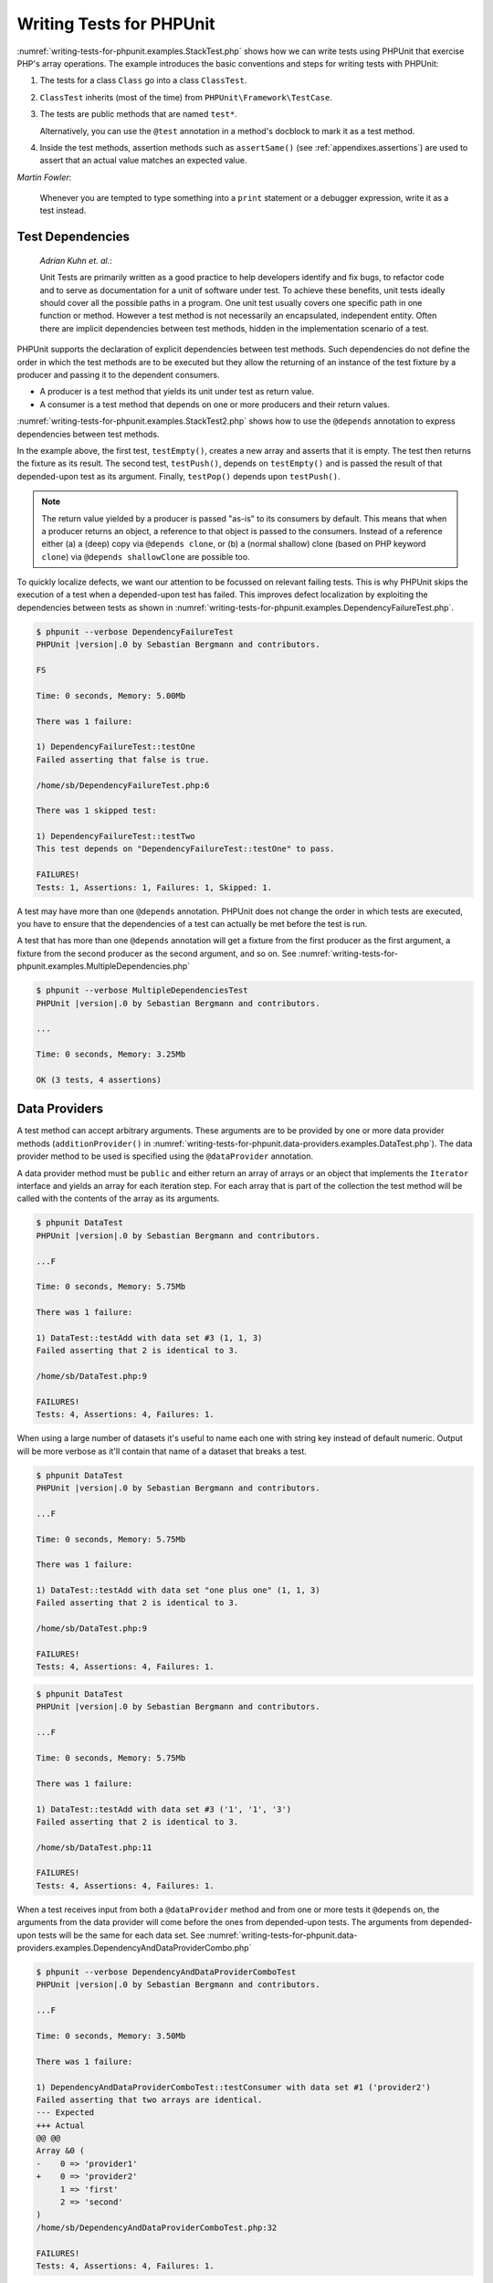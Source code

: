 

.. _writing-tests-for-phpunit:

=========================
Writing Tests for PHPUnit
=========================

:numref:`writing-tests-for-phpunit.examples.StackTest.php` shows
how we can write tests using PHPUnit that exercise PHP's array operations.
The example introduces the basic conventions and steps for writing tests
with PHPUnit:

#.

   The tests for a class ``Class`` go into a class ``ClassTest``.

#.

   ``ClassTest`` inherits (most of the time) from ``PHPUnit\Framework\TestCase``.

#.

   The tests are public methods that are named ``test*``.

   Alternatively, you can use the ``@test`` annotation in a method's docblock to mark it as a test method.

#.

   Inside the test methods, assertion methods such as ``assertSame()`` (see :ref:`appendixes.assertions`) are used to assert that an actual value matches an expected value.

.. code-block:: php
    :caption: Testing array operations with PHPUnit
    :name: writing-tests-for-phpunit.examples.StackTest.php

    <?php
    use PHPUnit\Framework\TestCase;

    class StackTest extends TestCase
    {
        public function testPushAndPop()
        {
            $stack = [];
            $this->assertSame(0, count($stack));

            array_push($stack, 'foo');
            $this->assertSame('foo', $stack[count($stack)-1]);
            $this->assertSame(1, count($stack));

            $this->assertSame('foo', array_pop($stack));
            $this->assertSame(0, count($stack));
        }
    }

|
    *Martin Fowler*:

    Whenever you are tempted to type something into a
    ``print`` statement or a debugger expression, write it
    as a test instead.

.. _writing-tests-for-phpunit.test-dependencies:

Test Dependencies
#################

    *Adrian Kuhn et. al.*:

    Unit Tests are primarily written as a good practice to help developers
    identify and fix bugs, to refactor code and to serve as documentation
    for a unit of software under test. To achieve these benefits, unit tests
    ideally should cover all the possible paths in a program. One unit test
    usually covers one specific path in one function or method. However a
    test method is not necessarily an encapsulated, independent entity. Often
    there are implicit dependencies between test methods, hidden in the
    implementation scenario of a test.

PHPUnit supports the declaration of explicit dependencies between test
methods. Such dependencies do not define the order in which the test
methods are to be executed but they allow the returning of an instance of
the test fixture by a producer and passing it to the dependent consumers.

-

  A producer is a test method that yields its unit under test as return value.

-

  A consumer is a test method that depends on one or more producers and their return values.

:numref:`writing-tests-for-phpunit.examples.StackTest2.php` shows
how to use the ``@depends`` annotation to express
dependencies between test methods.

.. code-block:: php
    :caption: Using the ``@depends`` annotation to express dependencies
    :name: writing-tests-for-phpunit.examples.StackTest2.php

    <?php
    use PHPUnit\Framework\TestCase;

    class StackTest extends TestCase
    {
        public function testEmpty()
        {
            $stack = [];
            $this->assertEmpty($stack);

            return $stack;
        }

        /**
         * @depends testEmpty
         */
        public function testPush(array $stack)
        {
            array_push($stack, 'foo');
            $this->assertSame('foo', $stack[count($stack)-1]);
            $this->assertNotEmpty($stack);

            return $stack;
        }

        /**
         * @depends testPush
         */
        public function testPop(array $stack)
        {
            $this->assertSame('foo', array_pop($stack));
            $this->assertEmpty($stack);
        }
    }

In the example above, the first test, ``testEmpty()``,
creates a new array and asserts that it is empty. The test then returns
the fixture as its result. The second test, ``testPush()``,
depends on ``testEmpty()`` and is passed the result of that
depended-upon test as its argument. Finally, ``testPop()``
depends upon ``testPush()``.

.. admonition:: Note

   The return value yielded by a producer is passed "as-is" to its
   consumers by default. This means that when a producer returns an object,
   a reference to that object is passed to the consumers. Instead of
   a reference either (a) a (deep) copy via ``@depends clone``, or (b) a
   (normal shallow) clone (based on PHP keyword ``clone``) via
   ``@depends shallowClone`` are possible too.

To quickly localize defects, we want our attention to be focussed on
relevant failing tests. This is why PHPUnit skips the execution of a test
when a depended-upon test has failed. This improves defect localization by
exploiting the dependencies between tests as shown in
:numref:`writing-tests-for-phpunit.examples.DependencyFailureTest.php`.

.. code-block:: php
    :caption: Exploiting the dependencies between tests
    :name: writing-tests-for-phpunit.examples.DependencyFailureTest.php

    <?php
    use PHPUnit\Framework\TestCase;

    class DependencyFailureTest extends TestCase
    {
        public function testOne()
        {
            $this->assertTrue(false);
        }

        /**
         * @depends testOne
         */
        public function testTwo()
        {
        }
    }

.. code-block:: bash

    $ phpunit --verbose DependencyFailureTest
    PHPUnit |version|.0 by Sebastian Bergmann and contributors.

    FS

    Time: 0 seconds, Memory: 5.00Mb

    There was 1 failure:

    1) DependencyFailureTest::testOne
    Failed asserting that false is true.

    /home/sb/DependencyFailureTest.php:6

    There was 1 skipped test:

    1) DependencyFailureTest::testTwo
    This test depends on "DependencyFailureTest::testOne" to pass.

    FAILURES!
    Tests: 1, Assertions: 1, Failures: 1, Skipped: 1.

A test may have more than one ``@depends`` annotation.
PHPUnit does not change the order in which tests are executed, you have to
ensure that the dependencies of a test can actually be met before the test
is run.

A test that has more than one ``@depends`` annotation
will get a fixture from the first producer as the first argument, a fixture
from the second producer as the second argument, and so on.
See :numref:`writing-tests-for-phpunit.examples.MultipleDependencies.php`

.. code-block:: php
    :caption: Test with multiple dependencies
    :name: writing-tests-for-phpunit.examples.MultipleDependencies.php

    <?php
    use PHPUnit\Framework\TestCase;

    class MultipleDependenciesTest extends TestCase
    {
        public function testProducerFirst()
        {
            $this->assertTrue(true);
            return 'first';
        }

        public function testProducerSecond()
        {
            $this->assertTrue(true);
            return 'second';
        }

        /**
         * @depends testProducerFirst
         * @depends testProducerSecond
         */
        public function testConsumer($a, $b)
        {
            $this->assertSame('first', $a);
            $this->assertSame('second', $b);
        }
    }

.. code-block:: bash

    $ phpunit --verbose MultipleDependenciesTest
    PHPUnit |version|.0 by Sebastian Bergmann and contributors.

    ...

    Time: 0 seconds, Memory: 3.25Mb

    OK (3 tests, 4 assertions)

.. _writing-tests-for-phpunit.data-providers:

Data Providers
##############

A test method can accept arbitrary arguments. These arguments are to be
provided by one or more data provider methods (``additionProvider()`` in
:numref:`writing-tests-for-phpunit.data-providers.examples.DataTest.php`).
The data provider method to be used is specified using the
``@dataProvider`` annotation.

A data provider method must be ``public`` and either return
an array of arrays or an object that implements the ``Iterator``
interface and yields an array for each iteration step. For each array that
is part of the collection the test method will be called with the contents
of the array as its arguments.

.. code-block:: php
    :caption: Using a data provider that returns an array of arrays
    :name: writing-tests-for-phpunit.data-providers.examples.DataTest.php

    <?php
    use PHPUnit\Framework\TestCase;

    class DataTest extends TestCase
    {
        /**
         * @dataProvider additionProvider
         */
        public function testAdd($a, $b, $expected)
        {
            $this->assertSame($expected, $a + $b);
        }

        public function additionProvider()
        {
            return [
                [0, 0, 0],
                [0, 1, 1],
                [1, 0, 1],
                [1, 1, 3]
            ];
        }
    }

.. code-block:: bash

    $ phpunit DataTest
    PHPUnit |version|.0 by Sebastian Bergmann and contributors.

    ...F

    Time: 0 seconds, Memory: 5.75Mb

    There was 1 failure:

    1) DataTest::testAdd with data set #3 (1, 1, 3)
    Failed asserting that 2 is identical to 3.

    /home/sb/DataTest.php:9

    FAILURES!
    Tests: 4, Assertions: 4, Failures: 1.

When using a large number of datasets it's useful to name each one with string key instead of default numeric.
Output will be more verbose as it'll contain that name of a dataset that breaks a test.

.. code-block:: php
    :caption: Using a data provider with named datasets
    :name: writing-tests-for-phpunit.data-providers.examples.DataTest1.php

    <?php
    use PHPUnit\Framework\TestCase;

    class DataTest extends TestCase
    {
        /**
         * @dataProvider additionProvider
         */
        public function testAdd($a, $b, $expected)
        {
            $this->assertSame($expected, $a + $b);
        }

        public function additionProvider()
        {
            return [
                'adding zeros'  => [0, 0, 0],
                'zero plus one' => [0, 1, 1],
                'one plus zero' => [1, 0, 1],
                'one plus one'  => [1, 1, 3]
            ];
        }
    }

.. code-block:: bash

    $ phpunit DataTest
    PHPUnit |version|.0 by Sebastian Bergmann and contributors.

    ...F

    Time: 0 seconds, Memory: 5.75Mb

    There was 1 failure:

    1) DataTest::testAdd with data set "one plus one" (1, 1, 3)
    Failed asserting that 2 is identical to 3.

    /home/sb/DataTest.php:9

    FAILURES!
    Tests: 4, Assertions: 4, Failures: 1.

.. code-block:: php
    :caption: Using a data provider that returns an Iterator object
    :name: writing-tests-for-phpunit.data-providers.examples.DataTest2.php

    <?php
    use PHPUnit\Framework\TestCase;

    require 'CsvFileIterator.php';

    class DataTest extends TestCase
    {
        /**
         * @dataProvider additionProvider
         */
        public function testAdd($a, $b, $expected)
        {
            $this->assertSame($expected, $a + $b);
        }

        public function additionProvider()
        {
            return new CsvFileIterator('data.csv');
        }
    }

.. code-block:: bash

    $ phpunit DataTest
    PHPUnit |version|.0 by Sebastian Bergmann and contributors.

    ...F

    Time: 0 seconds, Memory: 5.75Mb

    There was 1 failure:

    1) DataTest::testAdd with data set #3 ('1', '1', '3')
    Failed asserting that 2 is identical to 3.

    /home/sb/DataTest.php:11

    FAILURES!
    Tests: 4, Assertions: 4, Failures: 1.

.. code-block:: php
    :caption: The CsvFileIterator class
    :name: writing-tests-for-phpunit.data-providers.examples.CsvFileIterator.php

    <?php
    use PHPUnit\Framework\TestCase;

    class CsvFileIterator implements Iterator {
        protected $file;
        protected $key = 0;
        protected $current;

        public function __construct($file) {
            $this->file = fopen($file, 'r');
        }

        public function __destruct() {
            fclose($this->file);
        }

        public function rewind() {
            rewind($this->file);
            $this->current = fgetcsv($this->file);
            $this->key = 0;
        }

        public function valid() {
            return !feof($this->file);
        }

        public function key() {
            return $this->key;
        }

        public function current() {
            return $this->current;
        }

        public function next() {
            $this->current = fgetcsv($this->file);
            $this->key++;
        }
    }

When a test receives input from both a ``@dataProvider``
method and from one or more tests it ``@depends`` on, the
arguments from the data provider will come before the ones from
depended-upon tests. The arguments from depended-upon tests will be the
same for each data set.
See :numref:`writing-tests-for-phpunit.data-providers.examples.DependencyAndDataProviderCombo.php`

.. code-block:: php
    :caption: Combination of @depends and @dataProvider in same test
    :name: writing-tests-for-phpunit.data-providers.examples.DependencyAndDataProviderCombo.php

    <?php
    use PHPUnit\Framework\TestCase;

    class DependencyAndDataProviderComboTest extends TestCase
    {
        public function provider()
        {
            return [['provider1'], ['provider2']];
        }

        public function testProducerFirst()
        {
            $this->assertTrue(true);
            return 'first';
        }

        public function testProducerSecond()
        {
            $this->assertTrue(true);
            return 'second';
        }

        /**
         * @depends testProducerFirst
         * @depends testProducerSecond
         * @dataProvider provider
         */
        public function testConsumer()
        {
            $this->assertSame(
                ['provider1', 'first', 'second'],
                func_get_args()
            );
        }
    }

.. code-block:: bash

    $ phpunit --verbose DependencyAndDataProviderComboTest
    PHPUnit |version|.0 by Sebastian Bergmann and contributors.

    ...F

    Time: 0 seconds, Memory: 3.50Mb

    There was 1 failure:

    1) DependencyAndDataProviderComboTest::testConsumer with data set #1 ('provider2')
    Failed asserting that two arrays are identical.
    --- Expected
    +++ Actual
    @@ @@
    Array &0 (
    -    0 => 'provider1'
    +    0 => 'provider2'
         1 => 'first'
         2 => 'second'
    )
    /home/sb/DependencyAndDataProviderComboTest.php:32

    FAILURES!
    Tests: 4, Assertions: 4, Failures: 1.

.. code-block:: php
    :caption: Using multiple data providers for a single test
      :name: writing-tests-for-phpunit.data-providers.examples.DataTest.php

      <?php
      use PHPUnit\Framework\TestCase;

      class DataTest extends TestCase
      {
          /**
           * @dataProvider additionWithNonNegativeNumbersProvider
           * @dataProvider additionWithNegativeNumbersProvider
           */
          public function testAdd($a, $b, $expected)
          {
              $this->assertSame($expected, $a + $b);
          }

          public function additionWithNonNegativeNumbersProvider()
          {
              return [
                  [0, 1, 1],
                  [1, 0, 1],
                  [1, 1, 3]
              ];
          }

          public function additionWithNegativeNumbersProvider()
          {
              return [
                  [-1, 1, 0],
                  [-1, -1, -2],
                  [1, -1, 0]
              ];
          }
       }

.. code-block:: bash

    $ phpunit DataTest
    PHPUnit |version|.0 by Sebastian Bergmann and contributors.

    ..F...                                                              6 / 6 (100%)

    Time: 0 seconds, Memory: 5.75Mb

    There was 1 failure:

    1) DataTest::testAdd with data set #3 (1, 1, 3)
    Failed asserting that 2 is identical to 3.

    /home/sb/DataTest.php:12

    FAILURES!
    Tests: 6, Assertions: 6, Failures: 1.

.. admonition:: Note

   When a test depends on a test that uses data providers, the depending
   test will be executed when the test it depends upon is successful for at
   least one data set. The result of a test that uses data providers cannot
   be injected into a depending test.

.. admonition:: Note

   All data providers are executed before both the call to the ``setUpBeforeClass()``
   static method and the first call to the ``setUp()`` method.
   Because of that you can't access any variables you create there from
   within a data provider. This is required in order for PHPUnit to be able
   to compute the total number of tests.

.. _writing-tests-for-phpunit.exceptions:

Testing Exceptions
##################

:numref:`writing-tests-for-phpunit.exceptions.examples.ExceptionTest.php`
shows how to use the ``expectException()`` method to test
whether an exception is thrown by the code under test.

.. code-block:: php
    :caption: Using the expectException() method
    :name: writing-tests-for-phpunit.exceptions.examples.ExceptionTest.php

    <?php
    use PHPUnit\Framework\TestCase;

    class ExceptionTest extends TestCase
    {
        public function testException()
        {
            $this->expectException(InvalidArgumentException::class);
        }
    }

.. code-block:: bash

    $ phpunit ExceptionTest
    PHPUnit |version|.0 by Sebastian Bergmann and contributors.

    F

    Time: 0 seconds, Memory: 4.75Mb

    There was 1 failure:

    1) ExceptionTest::testException
    Failed asserting that exception of type "InvalidArgumentException" is thrown.

    FAILURES!
    Tests: 1, Assertions: 1, Failures: 1.

In addition to the ``expectException()`` method the
``expectExceptionCode()``,
``expectExceptionMessage()``, and
``expectExceptionMessageRegExp()`` methods exist to set up
expectations for exceptions raised by the code under test.

.. admonition:: Note

   Note that ``expectExceptionMessage()`` asserts that the ``$actual``
   message contains the ``$expected`` message and does not perform
   an exact string comparison.

.. _writing-tests-for-phpunit.errors:

Testing PHP Errors
##################

By default, PHPUnit converts PHP errors, warnings, and notices that are
triggered during the execution of a test to an exception. Using these
exceptions, you can, for instance, expect a test to trigger a PHP error as
shown in :numref:`writing-tests-for-phpunit.exceptions.examples.ErrorTest.php`.

.. admonition:: Note

   PHP's ``error_reporting`` runtime configuration can
   limit which errors PHPUnit will convert to exceptions. If you are
   having issues with this feature, be sure PHP is not configured to
   suppress the type of errors you're testing.

.. code-block:: php
    :caption: Expecting a PHP error using expectException()
    :name: writing-tests-for-phpunit.exceptions.examples.ErrorTest.php

    <?php
    use PHPUnit\Framework\TestCase;
    use PHPUnit\Framework\Error\Error;

    class ExpectedErrorTest extends TestCase
    {
        public function testFailingInclude()
        {
            $this->expectException(Error::class);

            include 'not_existing_file.php';
        }
    }

.. code-block:: bash

    $ phpunit -d error_reporting=2 ExpectedErrorTest
    PHPUnit |version|.0 by Sebastian Bergmann and contributors.

    .

    Time: 0 seconds, Memory: 5.25Mb

    OK (1 test, 1 assertion)

``PHPUnit\Framework\Error\Notice`` and
``PHPUnit\Framework\Error\Warning`` represent PHP notices
and warnings, respectively.

.. admonition:: Note

   You should be as specific as possible when testing exceptions. Testing
   for classes that are too generic might lead to undesirable
   side-effects. Accordingly, testing for the ``Exception``
   class with ``expectException()`` is no longer permitted.

When testing that relies on php functions that trigger errors like
``fopen`` it can sometimes be useful to use error
suppression while testing. This allows you to check the return values by
suppressing notices that would lead to a phpunit
``PHPUnit\Framework\Error\Notice``.

.. code-block:: php
    :caption: Testing return values of code that uses PHP Errors
    :name: writing-tests-for-phpunit.exceptions.examples.TriggerErrorReturnValue.php

    <?php
    use PHPUnit\Framework\TestCase;

    class ErrorSuppressionTest extends TestCase
    {
        public function testFileWriting() {
            $writer = new FileWriter;

            $this->assertFalse(@$writer->write('/is-not-writeable/file', 'stuff'));
        }
    }

    class FileWriter
    {
        public function write($file, $content) {
            $file = fopen($file, 'w');

            if($file == false) {
                return false;
            }

            // ...
        }
    }

.. code-block:: bash

    $ phpunit ErrorSuppressionTest
    PHPUnit |version|.0 by Sebastian Bergmann and contributors.

    .

    Time: 1 seconds, Memory: 5.25Mb

    OK (1 test, 1 assertion)

Without the error suppression the test would fail reporting
``fopen(/is-not-writeable/file): failed to open stream: No such file or directory``.

.. _writing-tests-for-phpunit.output:

Testing Output
##############

Sometimes you want to assert that the execution of a method, for
instance, generates an expected output (via ``echo`` or
``print``, for example). The
``PHPUnit\Framework\TestCase`` class uses PHP's
`Output
Buffering <http://www.php.net/manual/en/ref.outcontrol.php>`_ feature to provide the functionality that is
necessary for this.

:numref:`writing-tests-for-phpunit.output.examples.OutputTest.php`
shows how to use the ``expectOutputString()`` method to
set the expected output. If this expected output is not generated, the
test will be counted as a failure.

.. code-block:: php
    :caption: Testing the output of a function or method
    :name: writing-tests-for-phpunit.output.examples.OutputTest.php

    <?php
    use PHPUnit\Framework\TestCase;

    class OutputTest extends TestCase
    {
        public function testExpectFooActualFoo()
        {
            $this->expectOutputString('foo');
            print 'foo';
        }

        public function testExpectBarActualBaz()
        {
            $this->expectOutputString('bar');
            print 'baz';
        }
    }

.. code-block:: bash

    $ phpunit OutputTest
    PHPUnit |version|.0 by Sebastian Bergmann and contributors.

    .F

    Time: 0 seconds, Memory: 5.75Mb

    There was 1 failure:

    1) OutputTest::testExpectBarActualBaz
    Failed asserting that two strings are equal.
    --- Expected
    +++ Actual
    @@ @@
    -'bar'
    +'baz'

    FAILURES!
    Tests: 2, Assertions: 2, Failures: 1.

:numref:`writing-tests-for-phpunit.output.tables.api`
shows the methods provided for testing output

.. rst-class:: table
.. list-table:: Methods for testing output
    :name: writing-tests-for-phpunit.output.tables.api
    :header-rows: 1

    * - Method
      - Meaning
    * - ``void expectOutputRegex(string $regularExpression)``
      - Set up the expectation that the output matches a ``$regularExpression``.
    * - ``void expectOutputString(string $expectedString)``
      - Set up the expectation that the output is equal to an ``$expectedString``.
    * - ``bool setOutputCallback(callable $callback)``
      - Sets up a callback that is used to, for instance, normalize the actual output.
    * - ``string getActualOutput()``
      - Get the actual output.

.. admonition:: Note

   A test that emits output will fail in strict mode.

.. _writing-tests-for-phpunit.error-output:

Error output
############

Whenever a test fails PHPUnit tries its best to provide you with as much
context as possible that can help to identify the problem.

.. code-block:: php
    :caption: Error output generated when an array comparison fails
    :name: writing-tests-for-phpunit.error-output.examples.ArrayDiffTest.php

    <?php
    use PHPUnit\Framework\TestCase;

    class ArrayDiffTest extends TestCase
    {
        public function testEquality() {
            $this->assertSame(
                [1, 2,  3, 4, 5, 6],
                [1, 2, 33, 4, 5, 6]
            );
        }
    }

.. code-block:: bash

    $ phpunit ArrayDiffTest
    PHPUnit |version|.0 by Sebastian Bergmann and contributors.

    F

    Time: 0 seconds, Memory: 5.25Mb

    There was 1 failure:

    1) ArrayDiffTest::testEquality
    Failed asserting that two arrays are identical.
    --- Expected
    +++ Actual
    @@ @@
     Array (
         0 => 1
         1 => 2
    -    2 => 3
    +    2 => 33
         3 => 4
         4 => 5
         5 => 6
     )

    /home/sb/ArrayDiffTest.php:7

    FAILURES!
    Tests: 1, Assertions: 1, Failures: 1.

In this example only one of the array values differs and the other values
are shown to provide context on where the error occurred.

When the generated output would be long to read PHPUnit will split it up
and provide a few lines of context around every difference.

.. code-block:: php
    :caption: Error output when an array comparison of an long array fails
    :name: writing-tests-for-phpunit.error-output.examples.LongArrayDiffTest.php

    <?php
    use PHPUnit\Framework\TestCase;

    class LongArrayDiffTest extends TestCase
    {
        public function testEquality() {
            $this->assertSame(
                [0, 0, 0, 0, 0, 0, 0, 0, 0, 0, 0, 0, 1, 2,  3, 4, 5, 6],
                [0, 0, 0, 0, 0, 0, 0, 0, 0, 0, 0, 0, 1, 2, 33, 4, 5, 6]
            );
        }
    }

.. code-block:: bash

    $ phpunit LongArrayDiffTest
    PHPUnit |version|.0 by Sebastian Bergmann and contributors.

    F

    Time: 0 seconds, Memory: 5.25Mb

    There was 1 failure:

    1) LongArrayDiffTest::testEquality
    Failed asserting that two arrays are identical.
    --- Expected
    +++ Actual
    @@ @@
         11 => 0
         12 => 1
         13 => 2
    -    14 => 3
    +    14 => 33
         15 => 4
         16 => 5
         17 => 6
     )

    /home/sb/LongArrayDiffTest.php:7

    FAILURES!
    Tests: 1, Assertions: 1, Failures: 1.

.. _writing-tests-for-phpunit.error-output.edge-cases:

Edge cases
==========

When a comparison fails PHPUnit creates textual representations of the
input values and compares those. Due to that implementation a diff
might show more problems than actually exist.

This only happens when using ``assertEquals()`` or other 'weak' comparison
functions on arrays or objects.

.. code-block:: php
    :caption: Edge case in the diff generation when using weak comparison
    :name: writing-tests-for-phpunit.error-output.edge-cases.examples.ArrayWeakComparisonTest.php

    <?php
    use PHPUnit\Framework\TestCase;

    class ArrayWeakComparisonTest extends TestCase
    {
        public function testEquality() {
            $this->assertEquals(
                [1, 2, 3, 4, 5, 6],
                ['1', 2, 33, 4, 5, 6]
            );
        }
    }

.. code-block:: bash

    $ phpunit ArrayWeakComparisonTest
    PHPUnit |version|.0 by Sebastian Bergmann and contributors.

    F

    Time: 0 seconds, Memory: 5.25Mb

    There was 1 failure:

    1) ArrayWeakComparisonTest::testEquality
    Failed asserting that two arrays are equal.
    --- Expected
    +++ Actual
    @@ @@
     Array (
    -    0 => 1
    +    0 => '1'
         1 => 2
    -    2 => 3
    +    2 => 33
         3 => 4
         4 => 5
         5 => 6
     )

    /home/sb/ArrayWeakComparisonTest.php:7

    FAILURES!
    Tests: 1, Assertions: 1, Failures: 1.

In this example the difference in the first index between
``1`` and ``'1'`` is
reported even though ``assertEquals()`` considers the values as a match.


